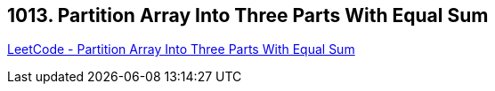 == 1013. Partition Array Into Three Parts With Equal Sum

https://leetcode.com/problems/partition-array-into-three-parts-with-equal-sum/[LeetCode - Partition Array Into Three Parts With Equal Sum]

